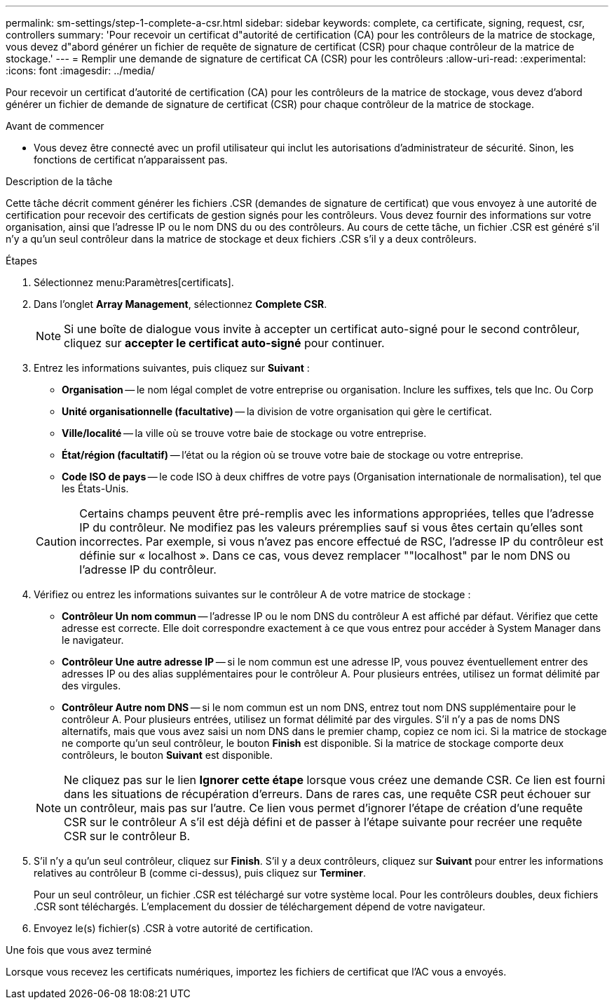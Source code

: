 ---
permalink: sm-settings/step-1-complete-a-csr.html 
sidebar: sidebar 
keywords: complete, ca certificate, signing, request, csr, controllers 
summary: 'Pour recevoir un certificat d"autorité de certification (CA) pour les contrôleurs de la matrice de stockage, vous devez d"abord générer un fichier de requête de signature de certificat (CSR) pour chaque contrôleur de la matrice de stockage.' 
---
= Remplir une demande de signature de certificat CA (CSR) pour les contrôleurs
:allow-uri-read: 
:experimental: 
:icons: font
:imagesdir: ../media/


[role="lead"]
Pour recevoir un certificat d'autorité de certification (CA) pour les contrôleurs de la matrice de stockage, vous devez d'abord générer un fichier de demande de signature de certificat (CSR) pour chaque contrôleur de la matrice de stockage.

.Avant de commencer
* Vous devez être connecté avec un profil utilisateur qui inclut les autorisations d'administrateur de sécurité. Sinon, les fonctions de certificat n'apparaissent pas.


.Description de la tâche
Cette tâche décrit comment générer les fichiers .CSR (demandes de signature de certificat) que vous envoyez à une autorité de certification pour recevoir des certificats de gestion signés pour les contrôleurs. Vous devez fournir des informations sur votre organisation, ainsi que l'adresse IP ou le nom DNS du ou des contrôleurs. Au cours de cette tâche, un fichier .CSR est généré s'il n'y a qu'un seul contrôleur dans la matrice de stockage et deux fichiers .CSR s'il y a deux contrôleurs.

.Étapes
. Sélectionnez menu:Paramètres[certificats].
. Dans l'onglet *Array Management*, sélectionnez *Complete CSR*.
+
[NOTE]
====
Si une boîte de dialogue vous invite à accepter un certificat auto-signé pour le second contrôleur, cliquez sur *accepter le certificat auto-signé* pour continuer.

====
. Entrez les informations suivantes, puis cliquez sur *Suivant* :
+
** *Organisation* -- le nom légal complet de votre entreprise ou organisation. Inclure les suffixes, tels que Inc. Ou Corp
** *Unité organisationnelle (facultative)* -- la division de votre organisation qui gère le certificat.
** *Ville/localité* -- la ville où se trouve votre baie de stockage ou votre entreprise.
** *État/région (facultatif)* -- l'état ou la région où se trouve votre baie de stockage ou votre entreprise.
** *Code ISO de pays* -- le code ISO à deux chiffres de votre pays (Organisation internationale de normalisation), tel que les États-Unis.


+
[CAUTION]
====
Certains champs peuvent être pré-remplis avec les informations appropriées, telles que l'adresse IP du contrôleur. Ne modifiez pas les valeurs préremplies sauf si vous êtes certain qu'elles sont incorrectes. Par exemple, si vous n'avez pas encore effectué de RSC, l'adresse IP du contrôleur est définie sur « localhost ». Dans ce cas, vous devez remplacer ""localhost" par le nom DNS ou l'adresse IP du contrôleur.

====
. Vérifiez ou entrez les informations suivantes sur le contrôleur A de votre matrice de stockage :
+
** *Contrôleur Un nom commun* -- l'adresse IP ou le nom DNS du contrôleur A est affiché par défaut. Vérifiez que cette adresse est correcte. Elle doit correspondre exactement à ce que vous entrez pour accéder à System Manager dans le navigateur.
** *Contrôleur Une autre adresse IP* -- si le nom commun est une adresse IP, vous pouvez éventuellement entrer des adresses IP ou des alias supplémentaires pour le contrôleur A. Pour plusieurs entrées, utilisez un format délimité par des virgules.
** *Contrôleur Autre nom DNS* -- si le nom commun est un nom DNS, entrez tout nom DNS supplémentaire pour le contrôleur A. Pour plusieurs entrées, utilisez un format délimité par des virgules. S'il n'y a pas de noms DNS alternatifs, mais que vous avez saisi un nom DNS dans le premier champ, copiez ce nom ici. Si la matrice de stockage ne comporte qu'un seul contrôleur, le bouton *Finish* est disponible. Si la matrice de stockage comporte deux contrôleurs, le bouton *Suivant* est disponible.


+
[NOTE]
====
Ne cliquez pas sur le lien *Ignorer cette étape* lorsque vous créez une demande CSR. Ce lien est fourni dans les situations de récupération d'erreurs. Dans de rares cas, une requête CSR peut échouer sur un contrôleur, mais pas sur l'autre. Ce lien vous permet d'ignorer l'étape de création d'une requête CSR sur le contrôleur A s'il est déjà défini et de passer à l'étape suivante pour recréer une requête CSR sur le contrôleur B.

====
. S'il n'y a qu'un seul contrôleur, cliquez sur *Finish*. S'il y a deux contrôleurs, cliquez sur *Suivant* pour entrer les informations relatives au contrôleur B (comme ci-dessus), puis cliquez sur *Terminer*.
+
Pour un seul contrôleur, un fichier .CSR est téléchargé sur votre système local. Pour les contrôleurs doubles, deux fichiers .CSR sont téléchargés. L'emplacement du dossier de téléchargement dépend de votre navigateur.

. Envoyez le(s) fichier(s) .CSR à votre autorité de certification.


.Une fois que vous avez terminé
Lorsque vous recevez les certificats numériques, importez les fichiers de certificat que l'AC vous a envoyés.
